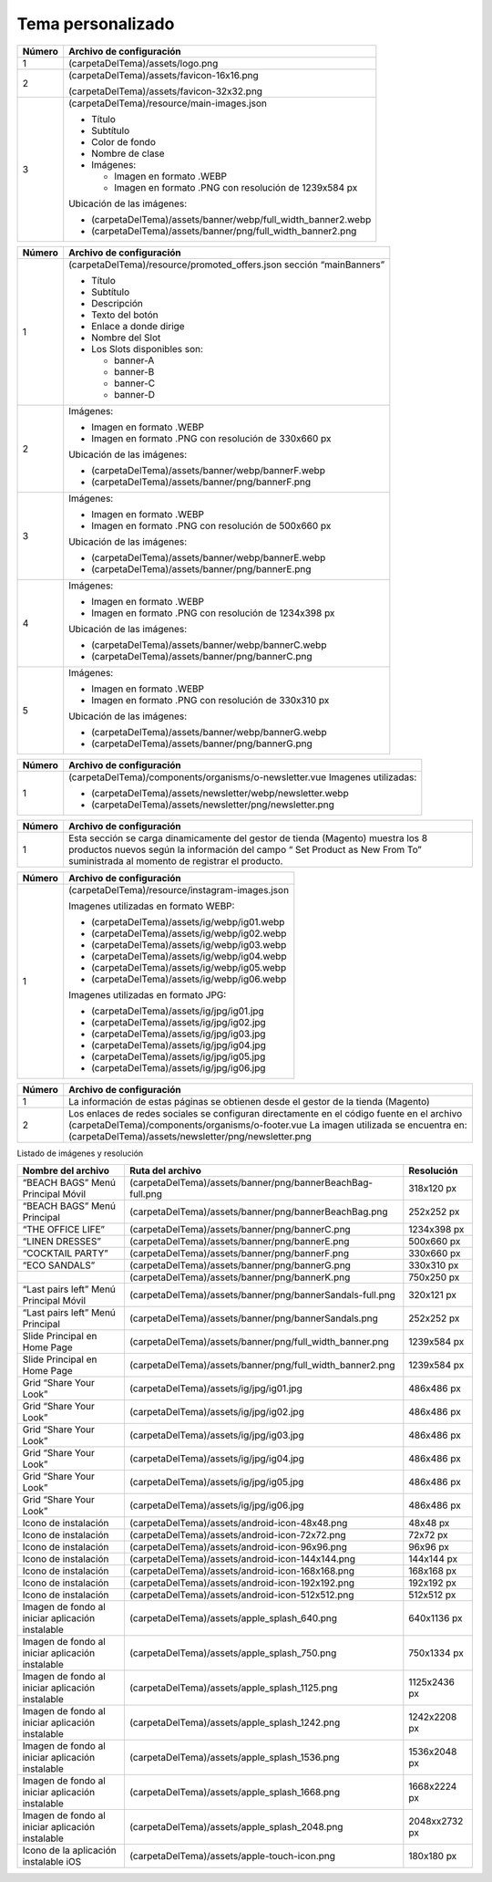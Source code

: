 .. |image6| image:: resources/7.png
   :width: 6.5in
   :height: 3.125in
.. |image7| image:: resources/8.png
   :width: 6.5in
   :height: 4.55556in
.. |image8| image:: resources/9.png
   :width: 6.5in
   :height: 1.56944in
.. |image9| image:: resources/10.png
   :width: 6.5in
   :height: 3.59722in
.. |image10| image:: resources/11.png
   :width: 6.5in
   :height: 4.45833in
.. |image11| image:: resources/12.png
   :width: 6.5in
   :height: 1.25in

.. _documento/tema-personalizado:

**Tema personalizado**
======================

|image6|

+------------+----------------------------------------------------------------+
| **Número** | **Archivo de configuración**                                   |
+============+================================================================+
| 1          | (carpetaDelTema)/assets/logo.png                               |
+------------+----------------------------------------------------------------+
| 2          | (carpetaDelTema)/assets/favicon-16x16.png                      |
|            |                                                                |
|            | (carpetaDelTema)/assets/favicon-32x32.png                      |
+------------+----------------------------------------------------------------+
| 3          | (carpetaDelTema)/resource/main-images.json                     |
|            |                                                                |
|            | -  Título                                                      |
|            | -  Subtítulo                                                   |
|            | -  Color de fondo                                              |
|            | -  Nombre de clase                                             |
|            | -  Imágenes:                                                   |
|            |                                                                |
|            |    -  Imagen en formato .WEBP                                  |
|            |    -  Imagen en formato .PNG con resolución de 1239x584 px     |
|            |                                                                |
|            | Ubicación de las imágenes:                                     |
|            |                                                                |
|            | -  (carpetaDelTema)/assets/banner/webp/full_width_banner2.webp |
|            | -  (carpetaDelTema)/assets/banner/png/full_width_banner2.png   |
+------------+----------------------------------------------------------------+

|image7|

+-----------------------------------+--------------------------------------------------------+
| **Número**                        | **Archivo de configuración**                           |
+===================================+========================================================+
|1                                  |(carpetaDelTema)/resource/promoted_offers.json          |
|                                   |sección “mainBanners”                                   |
|                                   |                                                        |
|                                   |-  Título                                               |
|                                   |-  Subtítulo                                            |
|                                   |-  Descripción                                          |
|                                   |-  Texto del botón                                      |
|                                   |-  Enlace a donde dirige                                |
|                                   |-  Nombre del Slot                                      |
|                                   |-  Los Slots disponibles son:                           |
|                                   |                                                        |
|                                   |	-  banner-A                                          |
|                                   |	-  banner-B                                          |
|                                   |	-  banner-C                                          |
|                                   |	-  banner-D                                          |
+-----------------------------------+--------------------------------------------------------+
| 2                                 | Imágenes:                                              |
|                                   |                                                        |
|                                   | -  Imagen en formato .WEBP                             |
|                                   | -  Imagen en formato .PNG con resolución de 330x660 px |
|                                   |                                                        |
|                                   | Ubicación de las imágenes:                             |
|                                   |                                                        |
|                                   | -  (carpetaDelTema)/assets/banner/webp/bannerF.webp    |
|                                   | -  (carpetaDelTema)/assets/banner/png/bannerF.png      |
+-----------------------------------+--------------------------------------------------------+
| 3                                 | Imágenes:                                              |
|                                   |                                                        |
|                                   | -  Imagen en formato .WEBP                             |
|                                   | -  Imagen en formato .PNG con resolución de 500x660 px |
|                                   |                                                        |
|                                   | Ubicación de las imágenes:                             |
|                                   |                                                        |
|                                   | -  (carpetaDelTema)/assets/banner/webp/bannerE.webp    |
|                                   | -  (carpetaDelTema)/assets/banner/png/bannerE.png      |
+-----------------------------------+--------------------------------------------------------+
| 4                                 | Imágenes:                                              |
|                                   |                                                        |
|                                   | -  Imagen en formato .WEBP                             |
|                                   | -  Imagen en formato .PNG con resolución de 1234x398 px|
|                                   |                                                        |
|                                   | Ubicación de las imágenes:                             |
|                                   |                                                        |
|                                   | -  (carpetaDelTema)/assets/banner/webp/bannerC.webp    |
|                                   | -  (carpetaDelTema)/assets/banner/png/bannerC.png      |
+-----------------------------------+--------------------------------------------------------+
| 5                                 | Imágenes:                                              |
|                                   |                                                        |
|                                   | -  Imagen en formato .WEBP                             |
|                                   | -  Imagen en formato .PNG con resolución de 330x310 px |
|                                   |                                                        |
|                                   | Ubicación de las imágenes:                             |
|                                   |                                                        |
|                                   | -  (carpetaDelTema)/assets/banner/webp/bannerG.webp    |
|                                   | -  (carpetaDelTema)/assets/banner/png/bannerG.png      |
+-----------------------------------+--------------------------------------------------------+

|image8|

+------------+------------------------------------------------------------+
| **Número** | **Archivo de configuración**                               |
+============+============================================================+
| 1          | (carpetaDelTema)/components/organisms/o-newsletter.vue     |
|            | Imagenes utilizadas:                                       |
|            |                                                            |
|            | -  (carpetaDelTema)/assets/newsletter/webp/newsletter.webp |
|            | -  (carpetaDelTema)/assets/newsletter/png/newsletter.png   |
+------------+------------------------------------------------------------+

|image9|

+-----------------------------------+-----------------------------------+
| **Número**                        | **Archivo de configuración**      |
+===================================+===================================+
| 1                                 | Esta sección se carga             |
|                                   | dinamicamente del gestor de       |
|                                   | tienda (Magento) muestra los 8    |
|                                   | productos nuevos según la         |
|                                   | información del campo “ Set       |
|                                   | Product as New From To”           |
|                                   | suministrada al momento de        |
|                                   | registrar el producto.            |
+-----------------------------------+-----------------------------------+

|image10|

+------------+-------------------------------------------------+
| **Número** | **Archivo de configuración**                    |
+============+=================================================+
| 1          | (carpetaDelTema)/resource/instagram-images.json |
|            |                                                 |
|            | Imagenes utilizadas en formato WEBP:            |
|            |                                                 |
|            | -  (carpetaDelTema)/assets/ig/webp/ig01.webp    |
|            | -  (carpetaDelTema)/assets/ig/webp/ig02.webp    |
|            | -  (carpetaDelTema)/assets/ig/webp/ig03.webp    |
|            | -  (carpetaDelTema)/assets/ig/webp/ig04.webp    |
|            | -  (carpetaDelTema)/assets/ig/webp/ig05.webp    |
|            | -  (carpetaDelTema)/assets/ig/webp/ig06.webp    |
|            |                                                 |
|            | Imagenes utilizadas en formato JPG:             |
|            |                                                 |
|            | -  (carpetaDelTema)/assets/ig/jpg/ig01.jpg      |
|            | -  (carpetaDelTema)/assets/ig/jpg/ig02.jpg      |
|            | -  (carpetaDelTema)/assets/ig/jpg/ig03.jpg      |
|            | -  (carpetaDelTema)/assets/ig/jpg/ig04.jpg      |
|            | -  (carpetaDelTema)/assets/ig/jpg/ig05.jpg      |
|            | -  (carpetaDelTema)/assets/ig/jpg/ig06.jpg      |
+------------+-------------------------------------------------+

|image11|

+-----------------------------------+-------------------------------------------------------+
| **Número**                        | **Archivo de configuración**                          |
+===================================+=======================================================+
| 1                                 | La información de estas páginas                       |
|                                   | se obtienen desde el gestor de la                     |
|                                   | tienda (Magento)                                      |
+-----------------------------------+-------------------------------------------------------+
| 2                                 | Los enlaces de redes sociales se                      |
|                                   | configuran directamente en el                         |
|                                   | código fuente en el archivo                           |
|                                   | (carpetaDelTema)/components/organisms/o-footer.vue    |
|                                   | La imagen utilizada se encuentra en:                  |
|                                   | (carpetaDelTema)/assets/newsletter/png/newsletter.png |
+-----------------------------------+-------------------------------------------------------+


Listado de imágenes y resolución

+----------------------------------------+------------------------------------------------------------+-----------------------+
| **Nombre del archivo**                 | **Ruta del archivo**                                       | **Resolución**        |
+========================================+============================================================+=======================+
| “BEACH BAGS” Menú Principal Móvil      | (carpetaDelTema)/assets/banner/png/bannerBeachBag-full.png | 318x120 px            |
+----------------------------------------+------------------------------------------------------------+-----------------------+
| “BEACH BAGS” Menú Principal            | (carpetaDelTema)/assets/banner/png/bannerBeachBag.png      | 252x252 px            |
+----------------------------------------+------------------------------------------------------------+-----------------------+
| “THE OFFICE LIFE”                      | (carpetaDelTema)/assets/banner/png/bannerC.png             | 1234x398 px           |
+----------------------------------------+------------------------------------------------------------+-----------------------+
| “LINEN DRESSES”                        | (carpetaDelTema)/assets/banner/png/bannerE.png             | 500x660 px            |
+----------------------------------------+------------------------------------------------------------+-----------------------+
| “COCKTAIL PARTY”                       | (carpetaDelTema)/assets/banner/png/bannerF.png             | 330x660 px            |
+----------------------------------------+------------------------------------------------------------+-----------------------+
| “ECO SANDALS”                          | (carpetaDelTema)/assets/banner/png/bannerG.png             | 330x310 px            |
+----------------------------------------+------------------------------------------------------------+-----------------------+
|                                        | (carpetaDelTema)/assets/banner/png/bannerK.png             | 750x250 px            |
+----------------------------------------+------------------------------------------------------------+-----------------------+
| “Last pairs left” Menú Principal Móvil | (carpetaDelTema)/assets/banner/png/bannerSandals-full.png  | 320x121 px            |
+----------------------------------------+------------------------------------------------------------+-----------------------+
| “Last pairs left” Menú Principal       | (carpetaDelTema)/assets/banner/png/bannerSandals.png       | 252x252 px            |
+----------------------------------------+------------------------------------------------------------+-----------------------+
| Slide Principal en Home Page           | (carpetaDelTema)/assets/banner/png/full_width_banner.png   | 1239x584 px           |
+----------------------------------------+------------------------------------------------------------+-----------------------+
| Slide Principal en Home Page           | (carpetaDelTema)/assets/banner/png/full_width_banner2.png  | 1239x584 px           |
+----------------------------------------+------------------------------------------------------------+-----------------------+
| Grid “Share Your Look”                 | (carpetaDelTema)/assets/ig/jpg/ig01.jpg                    | 486x486 px            |
+----------------------------------------+------------------------------------------------------------+-----------------------+
| Grid “Share Your Look”                 | (carpetaDelTema)/assets/ig/jpg/ig02.jpg                    | 486x486 px            |
+----------------------------------------+------------------------------------------------------------+-----------------------+
| Grid “Share Your Look”                 | (carpetaDelTema)/assets/ig/jpg/ig03.jpg                    | 486x486 px            |
+----------------------------------------+------------------------------------------------------------+-----------------------+
| Grid “Share Your Look”                 | (carpetaDelTema)/assets/ig/jpg/ig04.jpg                    | 486x486 px            |
+----------------------------------------+------------------------------------------------------------+-----------------------+
| Grid “Share Your Look”                 | (carpetaDelTema)/assets/ig/jpg/ig05.jpg                    | 486x486 px            |
+----------------------------------------+------------------------------------------------------------+-----------------------+
| Grid “Share Your Look”                 | (carpetaDelTema)/assets/ig/jpg/ig06.jpg                    | 486x486 px            |
+----------------------------------------+------------------------------------------------------------+-----------------------+
| Icono de instalación                   | (carpetaDelTema)/assets/android-icon-48x48.png             | 48x48 px              |
+----------------------------------------+------------------------------------------------------------+-----------------------+
| Icono de instalación                   | (carpetaDelTema)/assets/android-icon-72x72.png             | 72x72 px              |
+----------------------------------------+------------------------------------------------------------+-----------------------+
| Icono de instalación                   | (carpetaDelTema)/assets/android-icon-96x96.png             | 96x96 px              |
+----------------------------------------+------------------------------------------------------------+-----------------------+
| Icono de instalación                   | (carpetaDelTema)/assets/android-icon-144x144.png           | 144x144 px            |
+----------------------------------------+------------------------------------------------------------+-----------------------+
| Icono de instalación                   | (carpetaDelTema)/assets/android-icon-168x168.png           | 168x168 px            |
+----------------------------------------+------------------------------------------------------------+-----------------------+
| Icono de instalación                   | (carpetaDelTema)/assets/android-icon-192x192.png           | 192x192 px            |
+----------------------------------------+------------------------------------------------------------+-----------------------+
| Icono de instalación                   | (carpetaDelTema)/assets/android-icon-512x512.png           | 512x512 px            |
+----------------------------------------+------------------------------------------------------------+-----------------------+
| Imagen de fondo al iniciar aplicación  | (carpetaDelTema)/assets/apple_splash_640.png               | 640x1136 px           |
| instalable                             |                                                            |                       |
+----------------------------------------+------------------------------------------------------------+-----------------------+
| Imagen de fondo al iniciar aplicación  | (carpetaDelTema)/assets/apple_splash_750.png               | 750x1334 px           |
| instalable                             |                                                            |                       |
+----------------------------------------+------------------------------------------------------------+-----------------------+
| Imagen de fondo al iniciar aplicación  | (carpetaDelTema)/assets/apple_splash_1125.png              | 1125x2436 px          |
| instalable                             |                                                            |                       |
+----------------------------------------+------------------------------------------------------------+-----------------------+
| Imagen de fondo al iniciar aplicación  | (carpetaDelTema)/assets/apple_splash_1242.png              | 1242x2208 px          |
| instalable                             |                                                            |                       |
+----------------------------------------+------------------------------------------------------------+-----------------------+
| Imagen de fondo al iniciar aplicación  | (carpetaDelTema)/assets/apple_splash_1536.png              | 1536x2048 px          |
| instalable                             |                                                            |                       |
+----------------------------------------+------------------------------------------------------------+-----------------------+
| Imagen de fondo al iniciar aplicación  | (carpetaDelTema)/assets/apple_splash_1668.png              | 1668x2224 px          |
| instalable                             |                                                            |                       |
+----------------------------------------+------------------------------------------------------------+-----------------------+
| Imagen de fondo al iniciar aplicación  | (carpetaDelTema)/assets/apple_splash_2048.png              | 2048xx2732 px         |
| instalable                             |                                                            |                       |
+----------------------------------------+------------------------------------------------------------+-----------------------+
| Icono de la aplicación instalable iOS  | (carpetaDelTema)/assets/apple-touch-icon.png               | 180x180 px            |
+----------------------------------------+------------------------------------------------------------+-----------------------+
